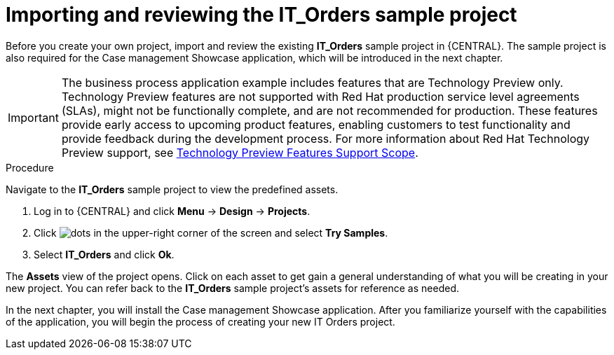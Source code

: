 [id='case-management-it-order-sample-proc']
= Importing and reviewing the IT_Orders sample project

Before you create your own project, import and review the existing *IT_Orders* sample project in {CENTRAL}. The sample project is also required for the Case management Showcase application, which will be introduced in the next chapter.

[IMPORTANT]
====
The business process application example includes features that are Technology Preview only. Technology Preview features are not supported with Red Hat production service level agreements (SLAs), might not be functionally complete, and are not recommended for production. These features provide early access to upcoming product features, enabling customers to test functionality and provide feedback during the development process.
For more information about Red Hat Technology Preview support, see https://access.redhat.com/support/offerings/techpreview/[Technology Preview Features Support Scope].
====

.Procedure

Navigate to the *IT_Orders* sample project to view the predefined assets.

. Log in to {CENTRAL} and click *Menu* -> *Design* -> *Projects*.
. Click image:project-data/dots.png[] in the upper-right corner of the screen and select *Try Samples*.
. Select *IT_Orders* and click *Ok*.

The *Assets* view of the project opens. Click on each asset to get gain a general understanding of what you will be creating in your new project. You can refer back to the *IT_Orders* sample project's assets for reference as needed.

In the next chapter, you will install the Case management Showcase application. After you familiarize yourself with the capabilities of the application, you will begin the process of creating your new IT Orders project.
